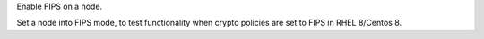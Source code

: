 Enable FIPS on a node.

Set a node into FIPS mode, to test functionality when crypto
policies are set to FIPS in RHEL 8/Centos 8.
